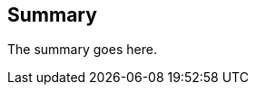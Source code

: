 
[abstract]
== Summary
// <Mandatory>

The summary goes here.

////
== Introduction

Optional. This clause should appear only if it contains information
different from that in Scope and Summary.

////
